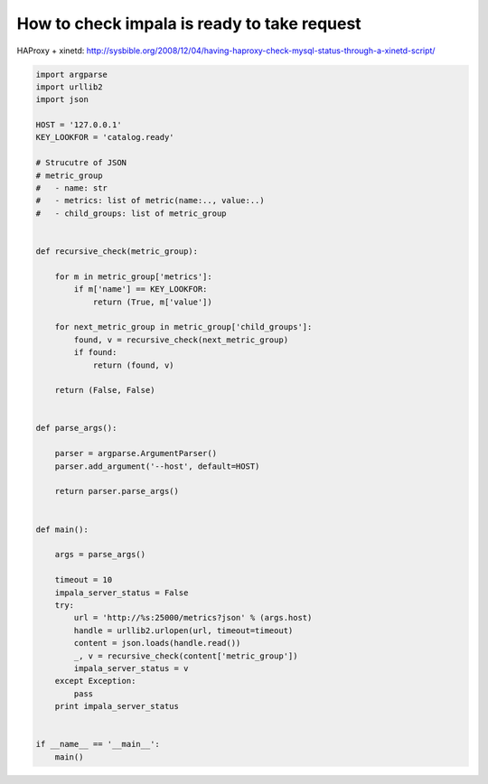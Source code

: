 How to check impala is ready to take request
============================================

HAProxy + xinetd: http://sysbible.org/2008/12/04/having-haproxy-check-mysql-status-through-a-xinetd-script/


.. code-block:: python

    import argparse
    import urllib2
    import json

    HOST = '127.0.0.1'
    KEY_LOOKFOR = 'catalog.ready'

    # Strucutre of JSON
    # metric_group
    #   - name: str
    #   - metrics: list of metric(name:.., value:..)
    #   - child_groups: list of metric_group


    def recursive_check(metric_group):

        for m in metric_group['metrics']:
            if m['name'] == KEY_LOOKFOR:
                return (True, m['value'])

        for next_metric_group in metric_group['child_groups']:
            found, v = recursive_check(next_metric_group)
            if found:
                return (found, v)

        return (False, False)


    def parse_args():

        parser = argparse.ArgumentParser()
        parser.add_argument('--host', default=HOST)

        return parser.parse_args()


    def main():

        args = parse_args()

        timeout = 10
        impala_server_status = False
        try:
            url = 'http://%s:25000/metrics?json' % (args.host)
            handle = urllib2.urlopen(url, timeout=timeout)
            content = json.loads(handle.read())
            _, v = recursive_check(content['metric_group'])
            impala_server_status = v
        except Exception:
            pass
        print impala_server_status


    if __name__ == '__main__':
        main()
